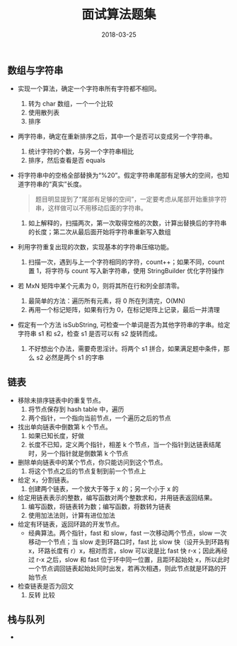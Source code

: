 #+HUGO_BASE_DIR: ~/Documents/hugo-static/
#+hugo_section: notes
#+hugo_auto_set_lstmod: t
#+TITLE: 面试算法题集
#+DATE: 2018-03-25
#+OPTIONS: toc:nil

** 数组与字符串
- 实现一个算法，确定一个字符串所有字符都不相同。
  1. 转为 char 数组，一个一个比较
  2. 使用散列表
  3. 排序

- 两字符串，确定在重新排序之后，其中一个是否可以变成另一个字符串。
  1. 统计字符的个数，与另一个字符串相比
  2. 排序，然后查看是否 equals

- 将字符串中的空格全部替换为“%20”。假定字符串尾部有足够大的空间，也知道字符串的“真实”长度。
  #+BEGIN_QUOTE
  题目明显提到了“尾部有足够的空间”，一定要考虑从尾部开始重排字符串，这样做可以不用移动后面的字符串。
  #+END_QUOTE
  1. 如上解释的，扫描两次，第一次取得空格的次数，计算出替换后的字符串的长度；第二次从最后面开始将字符串重新写入数组

- 利用字符重复出现的次数，实现基本的字符串压缩功能。
  1. 扫描一次，遇到与上一个字符相同的字符，count++；如果不同，count 置 1，将字符与 count 写入新字符串，使用 StringBuilder 优化字符操作

- 若 MxN 矩阵中某个元素为 0，则将其所在行和列全部清零。
  1. 最简单的方法：遍历所有元素，将 0 所在列清完，O(MN)
  2. 再用一个标记矩阵，如果有行为 0，在标记矩阵上记录，最后一并清理

- 假定有一个方法 isSubString, 可检查一个单词是否为其他字符串的字串。给定字符串 s1 和 s2，检查 s1 是否可以有 s2 旋转而成。
  1. 不好想出个办法，需要奇思淫计。将两个 s1 拼合，如果满足题中条件，那么 s2 必然是两个 s1 的字串

** 链表
- 移除未排序链表中的重复节点。
  1. 将节点保存到 hash table 中，遍历
  2. 两个指针，一个指向当前节点，一个遍历之后的节点

- 找出单向链表中倒数第 k 个节点。
  1. 如果已知长度，好做
  2. 长度不已知，定义两个指针，相差 k 个节点，当一个指针到达链表结尾时，另一个指针就是倒数第 k 个节点

- 删除单向链表中的某个节点，你只能访问到这个节点。
  1. 将这个节点之后的节点复制到前一个节点上

- 给定 x，分割链表。
  1. 创建两个链表，一个放大于等于 x 的；另一个小于 x 的

- 给定用链表表示的整数，编写函数对两个整数求和，并用链表返回结果。
  1. 编写函数，将链表转为数；编写函数，将数转为链表
  2. 使用加法法则，计算有进位加法

- 给定有环链表，返回环路的开发节点。
  - 经典算法。两个指针，fast 和 slow，fast 一次移动两个节点，slow 一次移动一个节点；当 slow 走到环路口时，fast 比 slow 快（设开头到环路有 x，环路长度有 r）x，相对而言，slow 可以说是比 fast 快 r-x；因此再经过 r-x 之后，slow 和 fast 位于环中同一位置，且距环起始处 x，所以此时一个节点调回链表起始处同时出发，若再次相遇，则此节点就是环路的开始节点

- 检查链表是否为回文
  1. 反转 比较

** 栈与队列
-
